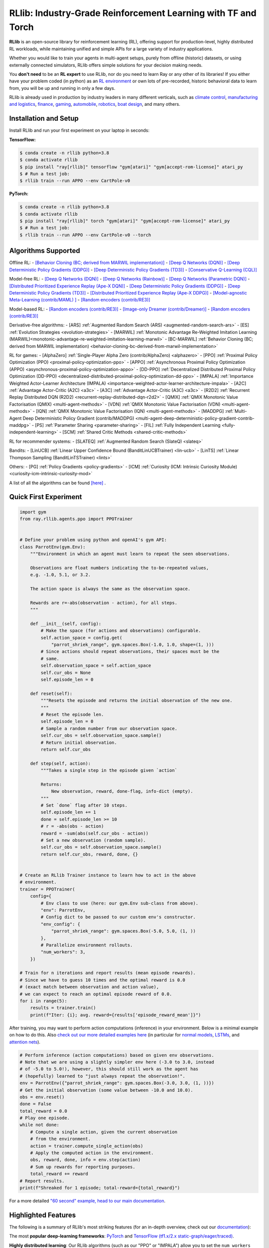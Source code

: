 RLlib: Industry-Grade Reinforcement Learning with TF and Torch
==============================================================

**RLlib** is an open-source library for reinforcement learning (RL), offering support for
production-level, highly distributed RL workloads, while maintaining
unified and simple APIs for a large variety of industry applications.

Whether you would like to train your agents in multi-agent setups,
purely from offline (historic) datasets, or using externally
connected simulators, RLlib offers simple solutions for your decision making needs.

You **don't need** to be an **RL expert** to use RLlib, nor do you need to learn Ray or any
other of its libraries! If you either have your problem coded (in python) as an
`RL environment <https://medium.com/distributed-computing-with-ray/anatomy-of-a-custom-environment-for-rllib-327157f269e5>`_
or own lots of pre-recorded, historic behavioral data to learn from, you will be
up and running in only a few days.

RLlib is already used in production by industry leaders in many different verticals, such as
`climate control <https://www.anyscale.com/events/2021/06/23/applying-ray-and-rllib-to-real-life-industrial-use-cases>`_,
`manufacturing and logistics <https://www.anyscale.com/events/2021/06/22/offline-rl-with-rllib>`_,
`finance <https://www.anyscale.com/events/2021/06/22/a-24x-speedup-for-reinforcement-learning-with-rllib-+-ray>`_,
`gaming <https://www.anyscale.com/events/2021/06/22/using-reinforcement-learning-to-optimize-iap-offer-recommendations-in-mobile-games>`_,
`automobile <https://www.anyscale.com/events/2021/06/23/using-rllib-in-an-enterprise-scale-reinforcement-learning-solution>`_,
`robotics <https://www.anyscale.com/events/2021/06/23/introducing-amazon-sagemaker-kubeflow-reinforcement-learning-pipelines-for>`_,
`boat design <https://www.youtube.com/watch?v=cLCK13ryTpw>`_,
and many others.


Installation and Setup
----------------------

Install RLlib and run your first experiment on your laptop in seconds:

**TensorFlow:**

.. code-block:: bash

    $ conda create -n rllib python=3.8
    $ conda activate rllib
    $ pip install "ray[rllib]" tensorflow "gym[atari]" "gym[accept-rom-license]" atari_py
    $ # Run a test job:
    $ rllib train --run APPO --env CartPole-v0


**PyTorch:**

.. code-block:: bash

    $ conda create -n rllib python=3.8
    $ conda activate rllib
    $ pip install "ray[rllib]" torch "gym[atari]" "gym[accept-rom-license]" atari_py
    $ # Run a test job:
    $ rllib train --run APPO --env CartPole-v0 --torch


Algorithms Supported
----------------------

Offline RL:  
- `[Behavior Cloning (BC; derived from MARWIL implementation)] <file:///Users/christy/Documents/ray_christy/ray/doc/_build/html/rllib/rllib-algorithms.html#bc>`__ 
- `[Deep Q Networks (DQN)] <file:///Users/christy/Documents/ray_christy/ray/doc/_build/html/rllib/rllib-algorithms.html#dqn>`__ 
- `[Deep Deterministic Policy Gradients (DDPG)] <file:///Users/christy/Documents/ray_christy/ray/doc/_build/html/rllib/rllib-algorithms.html#ddpg>`__ 
- `[Deep Deterministic Policy Gradients (TD3)] <file:///Users/christy/Documents/ray_christy/ray/doc/_build/html/rllib/rllib-algorithms.html#td3>`__ 
- `[Conservative Q-Learning (CQL)] <file:///Users/christy/Documents/ray_christy/ray/doc/_build/html/rllib/rllib-algorithms.html#cql>`__ 

Model-free RL: 
- `[Deep Q Networks (DQN)] <file:///Users/christy/Documents/ray_christy/ray/doc/_build/html/rllib/rllib-algorithms.html#dqn>`__ 
- `[Deep Q Networks (Rainbow)] <file:///Users/christy/Documents/ray_christy/ray/doc/_build/html/rllib/rllib-algorithms.html#dqn>`__ 
- `[Deep Q Networks (Parametric DQN)] <file:///Users/christy/Documents/ray_christy/ray/doc/_build/html/rllib/rllib-algorithms.html#dqn>`__ 
- `[Distributed Prioritized Experience Replay (Ape-X DQN)] <file:///Users/christy/Documents/ray_christy/ray/doc/_build/html/rllib/rllib-algorithms.html#apex>`__ 
- `[Deep Deterministic Policy Gradients (DDPG)] <file:///Users/christy/Documents/ray_christy/ray/doc/_build/html/rllib/rllib-algorithms.html#ddpg>`__ 
- `[Deep Deterministic Policy Gradients (TD3)] <file:///Users/christy/Documents/ray_christy/ray/doc/_build/html/rllib/rllib-algorithms.html#ddpg>`__ 
- `[Distributed Prioritized Experience Replay (Ape-X DDPG)] <file:///Users/christy/Documents/ray_christy/ray/doc/_build/html/rllib/rllib-algorithms.html#apex>`__ 
- `[Model-agnostic Meta-Learning (contrib/MAML) ] <file:///Users/christy/Documents/ray_christy/ray/doc/_build/html/rllib/rllib-algorithms.html#maml>`__ 
- `[Random encoders (contrib/RE3)] <file:///Users/christy/Documents/ray_christy/ray/doc/_build/html/rllib/rllib-algorithms.html#RE3>`__ 

Model-based RL: 
- `[Random encoders (contrib/RE3)] <file:///Users/christy/Documents/ray_christy/ray/doc/_build/html/rllib/rllib-algorithms.html#mbmpo>`__ 
- `[Image-only Dreamer (contrib/Dreamer)] <file:///Users/christy/Documents/ray_christy/ray/doc/_build/html/rllib/rllib-algorithms.html#dreamer>`__ 
- `[Random encoders (contrib/RE3)] <file:///Users/christy/Documents/ray_christy/ray/doc/_build/html/rllib/rllib-algorithms.html#RE3>`__ 

Derivative-free algorithms: 
- [ARS] :ref:`Augmented Random Search (ARS) <augmented-random-search-ars>` 
- [ES] :ref:`Evolution Strategies <evolution-strategies>` 
- [MARWIL] :ref:`Monotonic Advantage Re-Weighted Imitation Learning (MARWIL)<monotonic-advantage-re-weighted-imitation-learning-marwil>` 
- [BC-MARWIL] :ref:`Behavior Cloning (BC; derived from MARWIL implementation) <behavior-cloning-bc-derived-from-marwil-implementation>` 

RL for games:  
- [AlphaZero] :ref:`Single-Player Alpha Zero (contrib/AlphaZero) <alphazero>` 
- [PPO] :ref:`Proximal Policy Optimization (PPO) <proximal-policy-optimization-ppo>` 
- [APPO] :ref:`Asynchronous Proximal Policy Optimization (APPO) <asynchronous-proximal-policy-optimization-appo>` 
- [DD-PPO] :ref:`Decentralized Distributed Proximal Policy Optimization (DD-PPO) <decentralized-distributed-proximal-policy-optimization-dd-ppo>` 
- [IMPALA] :ref:`Importance Weighted Actor-Learner Architecture (IMPALA) <importance-weighted-actor-learner-architecture-impala>` 
- [A2C] :ref:`Advantage Actor-Critic (A2C) <a3c>` 
- [A3C] :ref:`Advantage Actor-Critic (A3C) <a3c>` 
- [R2D2] :ref:`Recurrent Replay Distributed DQN (R2D2) <recurrent-replay-distributed-dqn-r2d2>` 
- [QMIX] :ref:`QMIX Monotonic Value Factorisation (QMIX) <multi-agent-methods>` 
- [VDN] :ref:`QMIX Monotonic Value Factorisation (VDN) <multi-agent-methods>` 
- [IQN] :ref:`QMIX Monotonic Value Factorisation (IQN) <multi-agent-methods>` 
- [MADDPG] :ref:`Multi-Agent Deep Deterministic Policy Gradient (contrib/MADDPG) <multi-agent-deep-deterministic-policy-gradient-contrib-maddpg>` 
- [PS] :ref:`Parameter Sharing <parameter-sharing>` 
- [FIL] :ref:`Fully Independent Learning <fully-independent-learning>` 
- [SCM] :ref:`Shared Critic Methods <shared-critic-methods>` 

RL for recommender systems: 
- [SLATEQ] :ref:`Augmented Random Search (SlateQ) <slateq>` 

Bandits: 
- [LinUCB] :ref:`Linear Upper Confidence Bound (BanditLinUCBTrainer) <lin-ucb>` 
- [LinTS] :ref:`Linear Thompson Sampling (BanditLinTSTrainer) <lints>` 

Others:  
- [PG] :ref:`Policy Gradients <policy-gradients>` 
- [ICM] :ref:`Curiosity (ICM: Intrinsic Curiosity Module) <curiosity-icm-intrinsic-curiosity-mod>` 

A list of all the algorithms can be found `[here] <https://docs.ray.io/en/master/rllib/rllib-algorithms.html>`__ . 


Quick First Experiment
----------------------

.. code-block:: python

    import gym
    from ray.rllib.agents.ppo import PPOTrainer


    # Define your problem using python and openAI's gym API:
    class ParrotEnv(gym.Env):
        """Environment in which an agent must learn to repeat the seen observations.

        Observations are float numbers indicating the to-be-repeated values,
        e.g. -1.0, 5.1, or 3.2.

        The action space is always the same as the observation space.

        Rewards are r=-abs(observation - action), for all steps.
        """

        def __init__(self, config):
            # Make the space (for actions and observations) configurable.
            self.action_space = config.get(
                "parrot_shriek_range", gym.spaces.Box(-1.0, 1.0, shape=(1, )))
            # Since actions should repeat observations, their spaces must be the
            # same.
            self.observation_space = self.action_space
            self.cur_obs = None
            self.episode_len = 0

        def reset(self):
            """Resets the episode and returns the initial observation of the new one.
            """
            # Reset the episode len.
            self.episode_len = 0
            # Sample a random number from our observation space.
            self.cur_obs = self.observation_space.sample()
            # Return initial observation.
            return self.cur_obs

        def step(self, action):
            """Takes a single step in the episode given `action`

            Returns:
                New observation, reward, done-flag, info-dict (empty).
            """
            # Set `done` flag after 10 steps.
            self.episode_len += 1
            done = self.episode_len >= 10
            # r = -abs(obs - action)
            reward = -sum(abs(self.cur_obs - action))
            # Set a new observation (random sample).
            self.cur_obs = self.observation_space.sample()
            return self.cur_obs, reward, done, {}


    # Create an RLlib Trainer instance to learn how to act in the above
    # environment.
    trainer = PPOTrainer(
        config={
            # Env class to use (here: our gym.Env sub-class from above).
            "env": ParrotEnv,
            # Config dict to be passed to our custom env's constructor.
            "env_config": {
                "parrot_shriek_range": gym.spaces.Box(-5.0, 5.0, (1, ))
            },
            # Parallelize environment rollouts.
            "num_workers": 3,
        })

    # Train for n iterations and report results (mean episode rewards).
    # Since we have to guess 10 times and the optimal reward is 0.0
    # (exact match between observation and action value),
    # we can expect to reach an optimal episode reward of 0.0.
    for i in range(5):
        results = trainer.train()
        print(f"Iter: {i}; avg. reward={results['episode_reward_mean']}")


After training, you may want to perform action computations (inference) in your environment.
Below is a minimal example on how to do this. Also
`check out our more detailed examples here <https://github.com/ray-project/ray/tree/master/rllib/examples/inference_and_serving>`_
(in particular for `normal models <https://github.com/ray-project/ray/blob/master/rllib/examples/inference_and_serving/policy_inference_after_training.py>`_,
`LSTMs <https://github.com/ray-project/ray/blob/master/rllib/examples/inference_and_serving/policy_inference_after_training_with_lstm.py>`_,
and `attention nets <https://github.com/ray-project/ray/blob/master/rllib/examples/inference_and_serving/policy_inference_after_training_with_attention.py>`_).


.. code-block:: python

    # Perform inference (action computations) based on given env observations.
    # Note that we are using a slightly simpler env here (-3.0 to 3.0, instead
    # of -5.0 to 5.0!), however, this should still work as the agent has
    # (hopefully) learned to "just always repeat the observation!".
    env = ParrotEnv({"parrot_shriek_range": gym.spaces.Box(-3.0, 3.0, (1, ))})
    # Get the initial observation (some value between -10.0 and 10.0).
    obs = env.reset()
    done = False
    total_reward = 0.0
    # Play one episode.
    while not done:
        # Compute a single action, given the current observation
        # from the environment.
        action = trainer.compute_single_action(obs)
        # Apply the computed action in the environment.
        obs, reward, done, info = env.step(action)
        # Sum up rewards for reporting purposes.
        total_reward += reward
    # Report results.
    print(f"Shreaked for 1 episode; total-reward={total_reward}")


For a more detailed `"60 second" example, head to our main documentation  <https://docs.ray.io/en/master/rllib/index.html>`_.


Highlighted Features
--------------------

The following is a summary of RLlib's most striking features (for an in-depth overview,
check out our `documentation <http://docs.ray.io/en/master/rllib/index.html>`_):

The most **popular deep-learning frameworks**: `PyTorch <https://github.com/ray-project/ray/blob/master/rllib/examples/custom_torch_policy.py>`_ and `TensorFlow
(tf1.x/2.x static-graph/eager/traced) <https://github.com/ray-project/ray/blob/master/rllib/examples/custom_tf_policy.py>`_.

**Highly distributed learning**: Our RLlib algorithms (such as our "PPO" or "IMPALA")
allow you to set the ``num_workers`` config parameter, such that your workloads can run
on 100s of CPUs/nodes thus parallelizing and speeding up learning.

**Vectorized (batched) and remote (parallel) environments**: RLlib auto-vectorizes
your ``gym.Envs`` via the ``num_envs_per_worker`` config. Environment workers can
then batch and thus significantly speedup the action computing forward pass.
On top of that, RLlib offers the ``remote_worker_envs`` config to create
`single environments (within a vectorized one) as ray Actors <https://github.com/ray-project/ray/blob/master/rllib/examples/remote_base_env_with_custom_api.py>`_,
thus parallelizing even the env stepping process.

| **Multi-agent RL** (MARL): Convert your (custom) ``gym.Envs`` into a multi-agent one
  via a few simple steps and start training your agents in any of the following fashions:
| 1) Cooperative with `shared <https://github.com/ray-project/ray/blob/master/rllib/examples/centralized_critic.py>`_ or
  `separate <https://github.com/ray-project/ray/blob/master/rllib/examples/two_step_game.py>`_
  policies and/or value functions.
| 2) Adversarial scenarios using `self-play <https://github.com/ray-project/ray/blob/master/rllib/examples/self_play_with_open_spiel.py>`_
  and `league-based training <https://github.com/ray-project/ray/blob/master/rllib/examples/self_play_league_based_with_open_spiel.py>`_.
| 3) `Independent learning <https://github.com/ray-project/ray/blob/master/rllib/examples/multi_agent_independent_learning.py>`_
  of neutral/co-existing agents.


**External simulators**: Don't have your simulation running as a gym.Env in python?
No problem! RLlib supports an external environment API and comes with a pluggable,
off-the-shelve
`client <https://github.com/ray-project/ray/blob/master/rllib/examples/serving/cartpole_client.py>`_/
`server <https://github.com/ray-project/ray/blob/master/rllib/examples/serving/cartpole_server.py>`_
setup that allows you to run 100s of independent simulators on the "outside"
(e.g. a Windows cloud) connecting to a central RLlib Policy-Server that learns
and serves actions. Alternatively, actions can be computed on the client side
to save on network traffic.

**Offline RL and imitation learning/behavior cloning**: You don't have a simulator
for your particular problem, but tons of historic data recorded by a legacy (maybe
non-RL/ML) system? This branch of reinforcement learning is for you!
RLlib's comes with several `offline RL <https://github.com/ray-project/ray/blob/master/rllib/examples/offline_rl.py>`_
algorithms (*CQL*, *MARWIL*, and *DQfD*), allowing you to either purely
`behavior-clone <https://github.com/ray-project/ray/blob/master/rllib/agents/marwil/tests/test_bc.py>`_
your existing system or learn how to further improve over it.


In-Depth Documentation
----------------------

For an in-depth overview of RLlib and everything it has to offer, including
hand-on tutorials of important industry use cases and workflows, head over to
our `documentation pages <https://docs.ray.io/en/master/rllib/index.html>`_.


Cite our Paper
--------------

If you've found RLlib useful for your research, please cite our `paper <https://arxiv.org/abs/1712.09381>`_ as follows:

.. code-block::

    @inproceedings{liang2018rllib,
        Author = {Eric Liang and
                  Richard Liaw and
                  Robert Nishihara and
                  Philipp Moritz and
                  Roy Fox and
                  Ken Goldberg and
                  Joseph E. Gonzalez and
                  Michael I. Jordan and
                  Ion Stoica},
        Title = {{RLlib}: Abstractions for Distributed Reinforcement Learning},
        Booktitle = {International Conference on Machine Learning ({ICML})},
        Year = {2018}
    }
